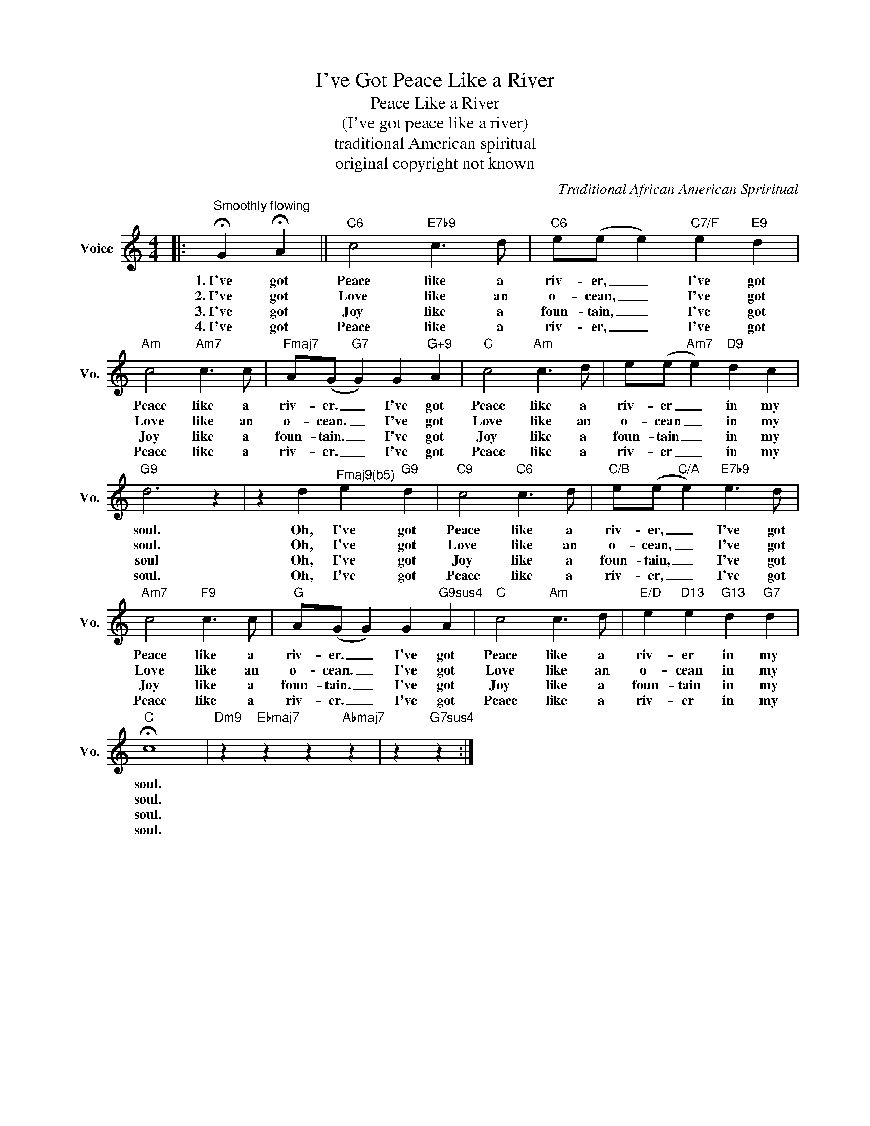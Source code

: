 X:1
T:I've Got Peace Like a River
T:Peace Like a River
T:(I've got peace like a river)
T:traditional American spiritual
T:original copyright not known
C:Traditional African American Spriritual
Z:All Rights Reserved
L:1/8
M:4/4
K:C
V:1 treble nm="Voice" snm="Vo."
%%MIDI program 52
%%MIDI control 7 100
%%MIDI control 10 64
V:1
|:"^Smoothly flowing" !fermata!G2 !fermata!A2 ||"C6" c4"E7b9" c3 d |"C6" e(e e2)"C7/F" e2"E9" d2 | %3
w: 1.~I've got|Peace like a|riv- er, _ I've got|
w: 2.~I've got|Love like an|o- cean, _ I've got|
w: 3.~I've got|Joy like a|foun- tain, _ I've got|
w: 4.~I've got|Peace like a|riv- er, _ I've got|
"Am" c4"Am7" c3 c |"Fmaj7" A(G"G7" G2) G2"G+9" A2 |"C" c4"Am" c3 d | e(e"Am7" e2)"D9" d2 c2 | %7
w: Peace like a|riv- er. _ I've got|Peace like a|riv- er _ in my|
w: Love like an|o- cean. _ I've got|Love like an|o- cean _ in my|
w: Joy like a|foun- tain. _ I've got|Joy like a|foun- tain _ in my|
w: Peace like a|riv- er. _ I've got|Peace like a|riv- er _ in my|
"G9" d6 z2 | z2 d2"^Fmaj9(b5)" e2"G9" d2 |"C9" c4"C6" c3 d |"C/B" e(e"C/A" e2)"E7b9" e3 d | %11
w: soul.|Oh, I've got|Peace like a|riv- er, _ I've got|
w: soul.|Oh, I've got|Love like an|o- cean, _ I've got|
w: soul|Oh, I've got|Joy like a|foun- tain, _ I've got|
w: soul.|Oh, I've got|Peace like a|riv- er, _ I've got|
"Am7" c4"F9" c3 c |"G" A(G G2) G2"G9sus4" A2 |"C" c4"Am" c3 d |"E/D" e2"D13" e2"G13" d2"G7" d2 | %15
w: Peace like a|riv- er. _ I've got|Peace like a|riv- er in my|
w: Love like an|o- cean. _ I've got|Love like an|o- cean in my|
w: Joy like a|foun- tain. _ I've got|Joy like a|foun- tain in my|
w: Peace like a|riv- er. _ I've got|Peace like a|riv- er in my|
"C" !fermata!c8 |"Dm9" z2"Ebmaj7" z2 z2"Abmaj7" z2 | z2"G7sus4" z2 :| %18
w: soul.|||
w: soul.|||
w: soul.|||
w: soul.|||


